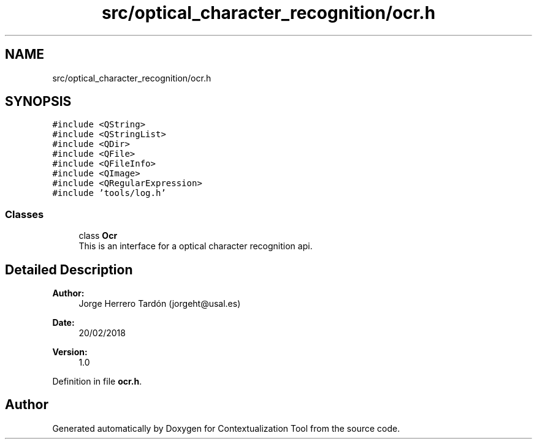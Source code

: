 .TH "src/optical_character_recognition/ocr.h" 3 "Thu Sep 6 2018" "Version 1.0" "Contextualization Tool" \" -*- nroff -*-
.ad l
.nh
.SH NAME
src/optical_character_recognition/ocr.h
.SH SYNOPSIS
.br
.PP
\fC#include <QString>\fP
.br
\fC#include <QStringList>\fP
.br
\fC#include <QDir>\fP
.br
\fC#include <QFile>\fP
.br
\fC#include <QFileInfo>\fP
.br
\fC#include <QImage>\fP
.br
\fC#include <QRegularExpression>\fP
.br
\fC#include 'tools/log\&.h'\fP
.br

.SS "Classes"

.in +1c
.ti -1c
.RI "class \fBOcr\fP"
.br
.RI "This is an interface for a optical character recognition api\&. "
.in -1c
.SH "Detailed Description"
.PP 

.PP
\fBAuthor:\fP
.RS 4
Jorge Herrero Tardón (jorgeht@usal.es) 
.RE
.PP
\fBDate:\fP
.RS 4
20/02/2018 
.RE
.PP
\fBVersion:\fP
.RS 4
1\&.0 
.RE
.PP

.PP
Definition in file \fBocr\&.h\fP\&.
.SH "Author"
.PP 
Generated automatically by Doxygen for Contextualization Tool from the source code\&.

